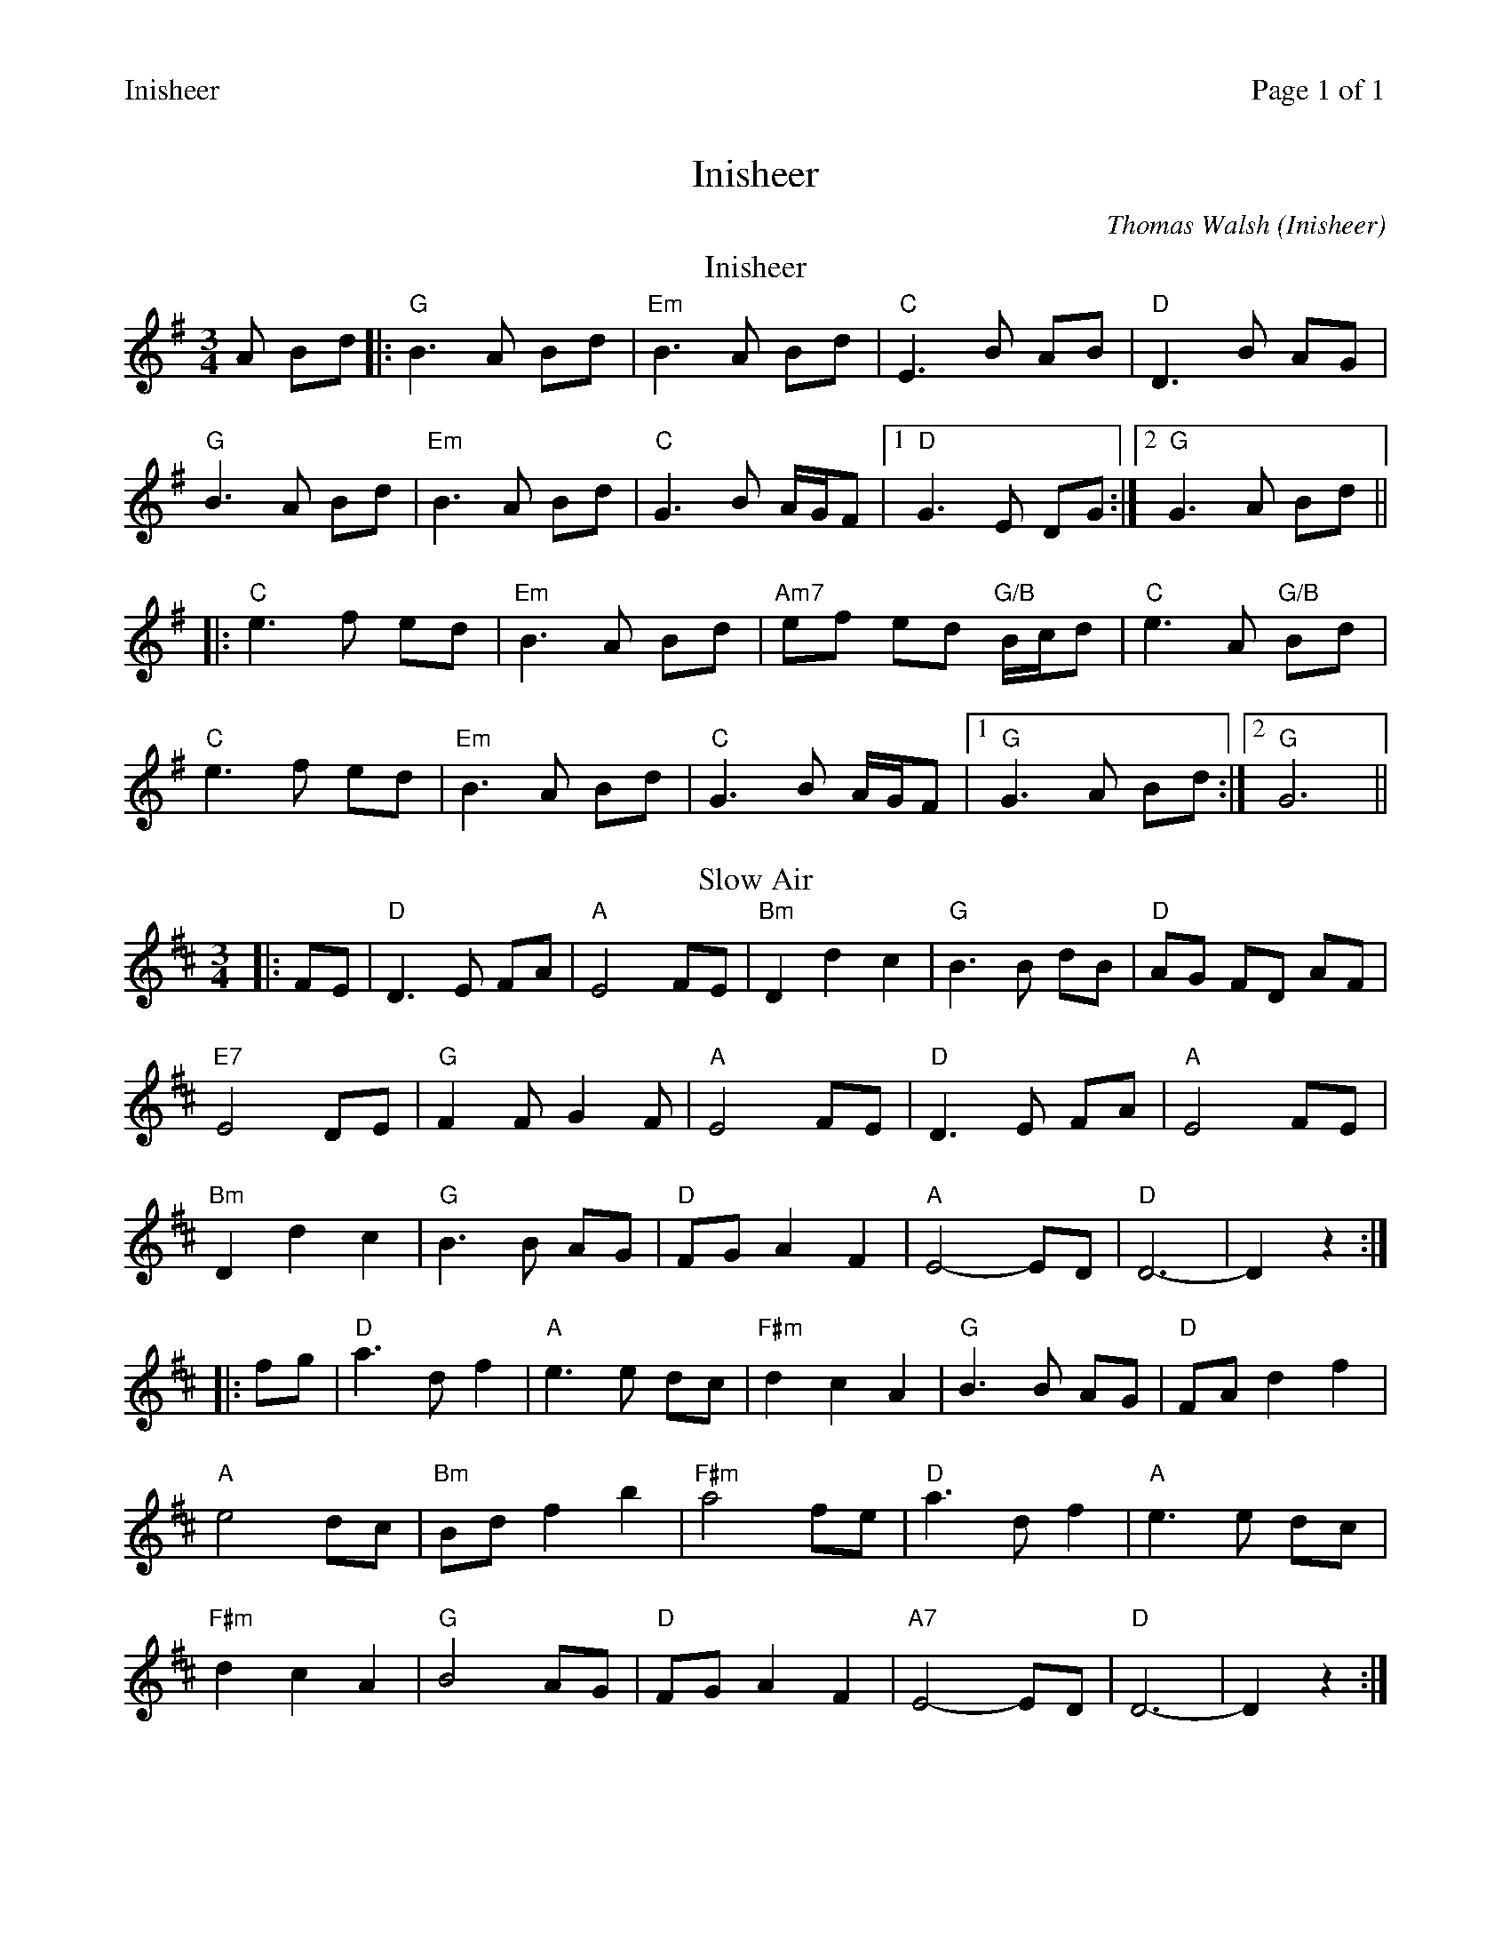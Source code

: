 %%printparts 0
%%printtempo 0
%%header "$T		Page $P of 1"
%%scale 0.8
X:1
T:Inisheer
C:Thomas Walsh (Inisheer)
L:1/8
M:3/4
Q:1/4=120
P:AB
R:air
K:G
%ALTO K:clef=alto middle=c
%BASS K:clef=bass middle=d
T:Inisheer
P:A 
A Bd |:"G"B3A Bd |"Em" B3A Bd |"C" E3B AB |"D" D3B AG | 
"G"B3A Bd |"Em" B3A Bd |"C" G3B A/2G/2F |1 "D"G3E DG :|2 "G"G3A Bd ||
|:"C"e3f ed |"Em" B3A Bd |"Am7" ef ed "G/B"B/2c/2d | "C"e3A "G/B"Bd |
"C" e3f ed | "Em"B3A Bd |"C" G3B A/2G/2F | [1"G"G3A Bd :| [2"G" G6 ||
T:Slow Air
K:Dmaj
P:B
|: FE | "D" D3 E FA | "A" E4 FE | "Bm" D2 d2 c2 | "G" B3 B dB | "D" AG FD AF | 
"E7" E4 DE | "G" F2 F G2 F | "A"E4 FE | "D" D3 E FA | "A" E4 FE | 
"Bm" D2 d2 c2 | "G" B3 B AG | "D" FG A2 F2 | "A" E4-ED | "D" D6 - |D2 z2 :|
|: fg | "D" a3 d f2 | "A" e3 e dc | "F#m" d2 c2 A2 | "G" B3 B AG | "D" FA d2 f2 | 
"A" e4 dc | "Bm" Bd f2 b2 | "F#m" a4 fe | "D" a3 d f2 | "A" e3 e dc | 
"F#m" d2 c2 A2 | "G" B4 AG |"D" FG A2 F2 | "A7" E4-ED | "D" D6 - |D2 z2 :|
